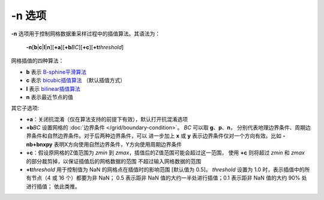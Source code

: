 -n 选项
=======

**-n** 选项用于控制网格数据重采样过程中的插值算法。其语法为：

    **-n**\ [**b**\|\ **c**\|\ **l**\|\ **n**][**+a**][**+b**\ *BC*][**+c**][**+t**\ *threshold*]

网格插值的四种算法：

- **b** 表示 `B-sphine平滑算法 <https://en.wikipedia.org/wiki/B-spline>`_
- **c** 表示 `bicubic插值算法 <https://en.wikipedia.org/wiki/Bicubic_interpolation>`_ （默认插值方式）
- **l** 表示 `bilinear插值算法 <https://en.wikipedia.org/wiki/Bilinear_interpolation>`_
- **n** 表示最近节点的值

其它子选项:

- **+a**：关闭抗混淆（仅在算法支持的前提下有效），默认打开抗混淆选项
- **+b**\ *BC* 设置网格的 :doc:`边界条件 </grid/boundary-condition>`\ 。
  *BC* 可以取 **g**\ 、\ **p**\ 、\ **n**，
  分别代表地理边界条件、周期边界条件和自然边界条件。对于后两种边界条件，可以
  进一步加上 **x** 或 **y** 表示边界条件仅对一个方向有效。比如 **-nb+bnxpy**
  表明X方向使用自然边界条件，Y方向使用周期边界条件
- **+c**：假设原网格的Z值范围为 *zmin* 到 *zmax*，插值后的Z值范围可能会超过这一范围，
  使用 **+c** 则将超过 *zmin* 和 *zmax* 的部分裁剪掉，以保证插值后的网格数据的范围
  不超过输入网格数据的范围
- **+t**\ *threshold* 用于控制值为 NaN 的网格点在插值时的影响范围 [默认值为 0.5]。
  *threshold* 设置为 1.0 时，表示插值中的所有节点（4 或 16 个）都要为非 NaN；
  0.5 表示距非 NaN 值的大约一半处进行插值；0.1 表示距非 NaN 值的大约 90% 处进行插值；
  依此类推。

